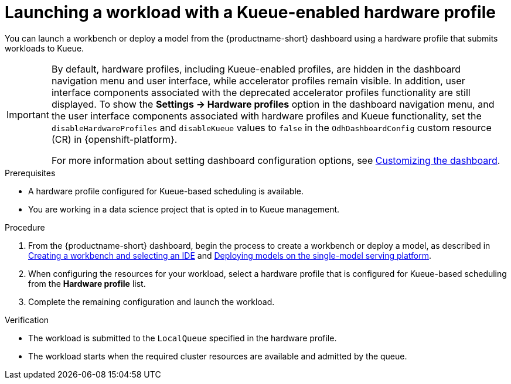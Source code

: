 :_module-type: PROCEDURE

[id="launching-a-workload-with-a-kueue-hardware-profile_{context}"]
= Launching a workload with a Kueue-enabled hardware profile

[role="_abstract"]
You can launch a workbench or deploy a model from the {productname-short} dashboard using a hardware profile that submits workloads to Kueue.

[IMPORTANT]
====
By default, hardware profiles, including Kueue-enabled profiles, are hidden in the dashboard navigation menu and user interface, while accelerator profiles remain visible. In addition, user interface components associated with the deprecated accelerator profiles functionality are still displayed. To show the *Settings -> Hardware profiles* option in the dashboard navigation menu, and the user interface components associated with hardware profiles and Kueue functionality, set the `disableHardwareProfiles` and `disableKueue` values to `false` in the `OdhDashboardConfig` custom resource (CR) in {openshift-platform}. 

ifdef::upstream[]
For more information about setting dashboard configuration options, see link:{odhdocshome}/managing-resources/#customizing-the-dashboard[Customizing the dashboard].
endif::[]
ifndef::upstream[]
For more information about setting dashboard configuration options, see link:{rhoaidocshome}{default-format-url}/managing_resources/customizing-the-dashboard[Customizing the dashboard].
endif::[]
====

.Prerequisites
* A hardware profile configured for Kueue-based scheduling is available.
* You are working in a data science project that is opted in to Kueue management.

.Procedure

ifdef::upstream[]
. From the {productname-short} dashboard, begin the process to create a workbench or deploy a model, as described in link:{odhdocshome}/working-on-data-science-projects/#creating-a-workbench-select-ide_projects[Creating a workbench and selecting an IDE] and  link:{odhdocshome}/serving-models/#deploying-models-using-the-single-model-serving-platform_serving-large-models[Enabling the single-model serving platform^].
endif::[]

ifndef::upstream[]
. From the {productname-short} dashboard, begin the process to create a workbench or deploy a model, as described in link:link:{rhoaidocshome}{default-format-url}/working_on_data_science_projects/using-project-workbenches_projects#creating-a-workbench-select-ide_projects[Creating a workbench and selecting an IDE] and link:{rhoaidocshome}{default-format-url}/serving_models/serving-large-models_serving-large-models#deploying-models-on-the-single-model-serving-platform_serving-large-models[Deploying models on the single-model serving platform].
endif::[]
. When configuring the resources for your workload, select a hardware profile that is configured for Kueue-based scheduling from the *Hardware profile* list.
. Complete the remaining configuration and launch the workload.

.Verification
* The workload is submitted to the `LocalQueue` specified in the hardware profile.
* The workload starts when the required cluster resources are available and admitted by the queue.
